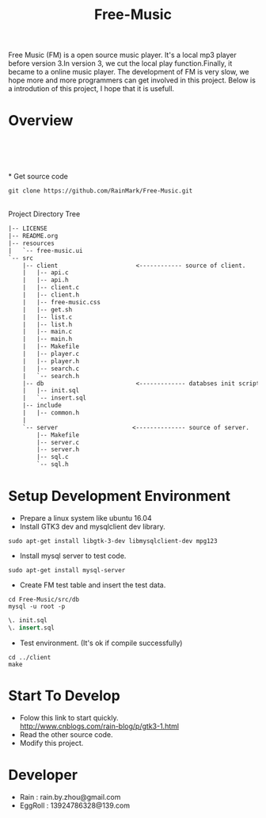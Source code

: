 #+title: Free-Music
Free Music (FM) is a open source music player. It's a local mp3 player before version 3.In version 3, we cut the local play function.Finally, it became to a online music player.
The development of FM is very slow, we hope more and more programmers can get involved in this project.
Below is a introdution of this project, I hope that it is usefull.

* Overview
[[./pic/fm-main.png]]\\
[[./pic/fm-serarch.png]]\\
[[./pic/fm-like.png]]\\
[[./pic/fm-add.png]]\\
* Get source code
#+BEGIN_SRC shell
git clone https://github.com/RainMark/Free-Music.git
#+END_SRC
\\
Project Directory Tree
#+BEGIN_SRC txt
|-- LICENSE
|-- README.org
|-- resources
|   `-- free-music.ui
`-- src
    |-- client                      <------------ source of client.
    |   |-- api.c
    |   |-- api.h
    |   |-- client.c
    |   |-- client.h
    |   |-- free-music.css
    |   |-- get.sh
    |   |-- list.c
    |   |-- list.h
    |   |-- main.c
    |   |-- main.h
    |   |-- Makefile
    |   |-- player.c
    |   |-- player.h
    |   |-- search.c
    |   `-- search.h
    |-- db                          <------------- databses init scripts and test data.
    |   |-- init.sql
    |   `-- insert.sql
    |-- include
    |   |-- common.h
    |   
    `-- server                     <-------------- source of server.
        |-- Makefile
        |-- server.c
        |-- server.h
        |-- sql.c
        `-- sql.h
#+END_SRC
* Setup Development Environment
- Prepare a linux system like ubuntu 16.04
- Install GTK3 dev and mysqlclient dev library.
#+BEGIN_SRC shell
sudo apt-get install libgtk-3-dev libmysqlclient-dev mpg123
#+END_SRC
- Install mysql server to test code.
#+BEGIN_SRC shell
sudo apt-get install mysql-server
#+END_SRC
- Create FM test table and insert the test data.
#+BEGIN_SRC shell
cd Free-Music/src/db
mysql -u root -p
#+END_SRC
#+BEGIN_SRC sql
\. init.sql
\. insert.sql
#+END_SRC
- Test environment. (It's ok if compile successfully)
#+BEGIN_SRC shell
cd ../client
make
#+END_SRC

* Start To Develop
- Folow this link to start quickly.\\
  http://www.cnblogs.com/rain-blog/p/gtk3-1.html
- Read the other source code.
- Modify this project.

* Developer
- Rain          : rain.by.zhou@gmail.com \\
- EggRoll       : 13924786328@139.com
